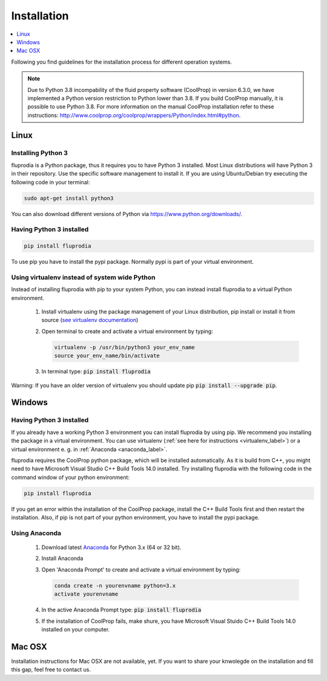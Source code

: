 ============
Installation
============

.. contents::
    :depth: 1
    :local:
    :backlinks: top


Following you find guidelines for the installation process for different
operation systems.

.. note::

    Due to Python 3.8 incompability of the fluid property software (CoolProp)
    in version 6.3.0, we have implemented a Python version restriction to
    Python lower than 3.8. If you build CoolProp manually, it is possible
    to use Python 3.8. For more information on the manual CoolProp installation
    refer to these instructions:
    http://www.coolprop.org/coolprop/wrappers/Python/index.html#python.

Linux
=====

Installing Python 3
-------------------

fluprodia is a Python package, thus it requires you to have Python 3 installed.
Most Linux distributions will have Python 3 in their repository. Use the
specific software management to install it. If you are using Ubuntu/Debian try
executing the following code in your terminal:

.. code:: console

  sudo apt-get install python3

You can also download different versions of Python via
https://www.python.org/downloads/.

Having Python 3 installed
-------------------------

.. code:: console

  pip install fluprodia

To use pip you have to install the pypi package. Normally pypi is part of your
virtual environment.

.. _virtualenv_label:

Using virtualenv instead of system wide Python
----------------------------------------------

Instead of installing fluprodia with pip to your system Python, you can instead
install fluprodia to a virtual Python environment.

 1. Install virtualenv using the package management of your Linux distribution,
    pip install or install it from source
    (`see virtualenv documentation <https://virtualenv.pypa.io/en/stable/installation/>`_)
 2. Open terminal to create and activate a virtual environment by typing:

    .. code-block:: console

       virtualenv -p /usr/bin/python3 your_env_name
       source your_env_name/bin/activate

 3. In terminal type: :code:`pip install fluprodia`

Warning: If you have an older version of virtualenv you should update pip
:code:`pip install --upgrade pip`.

Windows
=======

Having Python 3 installed
-------------------------

If you already have a working Python 3 environment you can install fluprodia by
using pip. We recommend you installing the package in a virtual environment.
You can use virtualenv (:ref:`see here for instructions <virtualenv_label>`)
or a virtual environment e. g. in :ref:`Anaconda <anaconda_label>`.

fluprodia requires the CoolProp python package, which will be installed
automatically. As it is build from C++, you might need to have Microsoft Visual
Studio C++ Build Tools 14.0 installed. Try installing fluprodia with the
following code in the command window of your python environment:

.. code:: console

  pip install fluprodia

If you get an error within the installation of the CoolProp package, install
the C++ Build Tools first and then restart the installation. Also, if pip is
not part of your python environment, you have to install the pypi package.

.. _anaconda_label:

Using Anaconda
--------------

 1. Download latest `Anaconda <https://www.continuum.io/downloads#windows>`_
    for Python 3.x (64 or 32 bit).
 2. Install Anaconda
 3. Open 'Anaconda Prompt' to create and activate a virtual environment by
    typing:

    .. code-block:: console

       conda create -n yourenvname python=3.x
       activate yourenvname

 4. In the active Anaconda Prompt type: :code:`pip install fluprodia`
 5. If the installation of CoolProp fails, make shure, you have
    Microsoft Visual Stuido C++ Build Tools 14.0 installed on your computer.


Mac OSX
=======

Installation instructions for Mac OSX are not available, yet. If you want to
share your knwolegde on the installation and fill this gap, feel free to
contact us.

